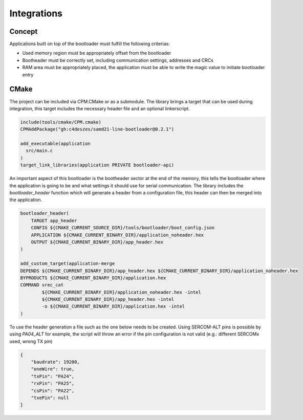 Integrations
============

Concept
-------

Applications built on top of the bootloader must fulfill the following criterias:

* Used memory region must be appropriately offset from the bootloader
* Bootheader must be correctly set, including communication settings, addresses and CRCs
* RAM area must be appropriately placed, the application must be able to write the magic value to
  initiate bootloader entry

CMake
-----

The project can be included via CPM.CMake or as a submodule. The library brings a target that can
be used during integration, this target includes the necessary header file and an optional
linkerscript.

.. code-block:: cmake

    include(tools/cmake/CPM.cmake)
    CPMAddPackage("gh:c4deszes/samd21-line-bootloader@0.2.1")

    add_executable(application
      src/main.c
    )
    target_link_libraries(application PRIVATE bootloader-api)

An important aspect of this bootloader is the bootheader sector at the end of the memory, this
tells the bootloader where the application is going to be and what settings it should use for
serial communication. The library includes the `bootloader_header` function which will generate
a header from a configuration file, this header can then be merged into the application.

.. code-block:: cmake

    bootloader_header(
        TARGET app_header
        CONFIG ${CMAKE_CURRENT_SOURCE_DIR}/tools/bootloader/boot_config.json
        APPLICATION ${CMAKE_CURRENT_BINARY_DIR}/application_noheader.hex
        OUTPUT ${CMAKE_CURRENT_BINARY_DIR}/app_header.hex
    )

    add_custom_target(application-merge
    DEPENDS ${CMAKE_CURRENT_BINARY_DIR}/app_header.hex ${CMAKE_CURRENT_BINARY_DIR}/application_noheader.hex
    BYPRODUCTS ${CMAKE_CURRENT_BINARY_DIR}/application.hex
    COMMAND srec_cat
            ${CMAKE_CURRENT_BINARY_DIR}/application_noheader.hex -intel
            ${CMAKE_CURRENT_BINARY_DIR}/app_header.hex -intel
            -o ${CMAKE_CURRENT_BINARY_DIR}/application.hex -intel
    )

To use the header generation a file such as the one below needs to be created. Using SERCOM-ALT pins
is possible by using `PA04_ALT` for example, the script will throw an error if the pin configuration
is not valid (e.g.: different SERCOMx used, wrong TX pin)

.. code-block:: json

    {
        "baudrate": 19200,
        "oneWire": true,
        "txPin": "PA24",
        "rxPin": "PA25",
        "csPin": "PA22",
        "txePin": null
    }
